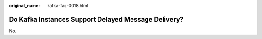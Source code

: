 :original_name: kafka-faq-0018.html

.. _kafka-faq-0018:

Do Kafka Instances Support Delayed Message Delivery?
====================================================

No.
